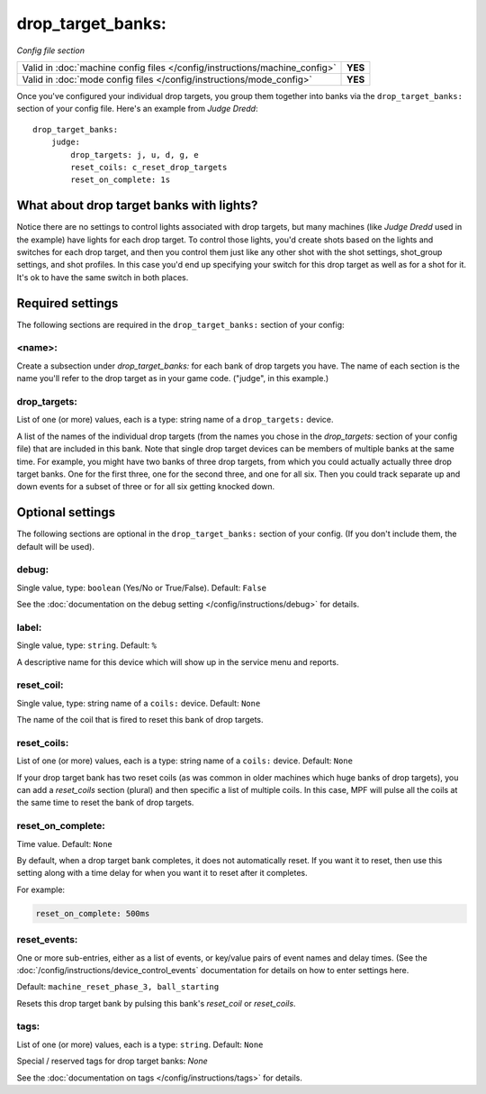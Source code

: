 drop_target_banks:
==================

*Config file section*

+----------------------------------------------------------------------------+---------+
| Valid in :doc:`machine config files </config/instructions/machine_config>` | **YES** |
+----------------------------------------------------------------------------+---------+
| Valid in :doc:`mode config files </config/instructions/mode_config>`       | **YES** |
+----------------------------------------------------------------------------+---------+

.. overview

Once you've configured your individual drop targets, you group them
together into banks via the ``drop_target_banks:`` section of your
config file. Here's an example from *Judge Dredd*:

::

    drop_target_banks:
        judge:
            drop_targets: j, u, d, g, e
            reset_coils: c_reset_drop_targets
            reset_on_complete: 1s

What about drop target banks with lights?
-----------------------------------------

Notice there are no settings to control lights associated with drop
targets, but many machines (like *Judge Dredd* used in the example)
have lights for each drop target. To control those lights, you'd
create shots based on the lights and switches for each drop target,
and then you control them just like any other shot with the shot
settings, shot_group settings, and shot profiles. In this
case you'd end up specifying your switch for this drop target as well
as for a shot for it. It's ok to have the same switch in both places.

Required settings
-----------------

The following sections are required in the ``drop_target_banks:`` section of your config:

<name>:
~~~~~~~

Create a subsection under *drop_target_banks:* for each bank of drop
targets you have. The name of each section is the name you'll refer to
the drop target as in your game code. ("judge", in this example.)

drop_targets:
~~~~~~~~~~~~~
List of one (or more) values, each is a type: string name of a ``drop_targets:`` device.

A list of the names of the individual drop targets (from the names you
chose in the *drop_targets:* section of your config file) that are
included in this bank. Note that single drop target devices can be
members of multiple banks at the same time. For example, you might
have two banks of three drop targets, from which you could actually
actually three drop target banks. One for the first three, one for the
second three, and one for all six. Then you could track separate up
and down events for a subset of three or for all six getting knocked
down.

Optional settings
-----------------

The following sections are optional in the ``drop_target_banks:`` section of your config. (If you don't include them, the default will be used).

debug:
~~~~~~
Single value, type: ``boolean`` (Yes/No or True/False). Default: ``False``

See the :doc:`documentation on the debug setting </config/instructions/debug>`
for details.

label:
~~~~~~
Single value, type: ``string``. Default: ``%``

A descriptive name for this device which will show up in the service menu
and reports.

reset_coil:
~~~~~~~~~~~
Single value, type: string name of a ``coils:`` device. Default: ``None``

The name of the coil that is fired to reset this bank of drop targets.

reset_coils:
~~~~~~~~~~~~
List of one (or more) values, each is a type: string name of a ``coils:`` device. Default: ``None``

If your drop target bank has two reset coils (as was common in older
machines which huge banks of drop targets), you can add a
*reset_coils* section (plural) and then specific a list of multiple
coils. In this case, MPF will pulse all the coils at the same time to
reset the bank of drop targets.

reset_on_complete:
~~~~~~~~~~~~~~~~~~
Time value. Default: ``None``

.. versionadded:: 0.32

By default, when a drop target bank completes, it does not automatically reset.
If you want it to reset, then use this setting along with a time delay for when you
want it to reset after it completes.

For example:

.. code-block:: yaml

   reset_on_complete: 500ms

reset_events:
~~~~~~~~~~~~~
One or more sub-entries, either as a list of events, or key/value pairs of
event names and delay times. (See the
:doc:`/config/instructions/device_control_events` documentation for details
on how to enter settings here.

Default: ``machine_reset_phase_3, ball_starting``

Resets this drop target bank by pulsing this bank's *reset_coil* or
*reset_coils*.

tags:
~~~~~
List of one (or more) values, each is a type: ``string``. Default: ``None``

Special / reserved tags for drop target banks: *None*

See the :doc:`documentation on tags </config/instructions/tags>` for details.

